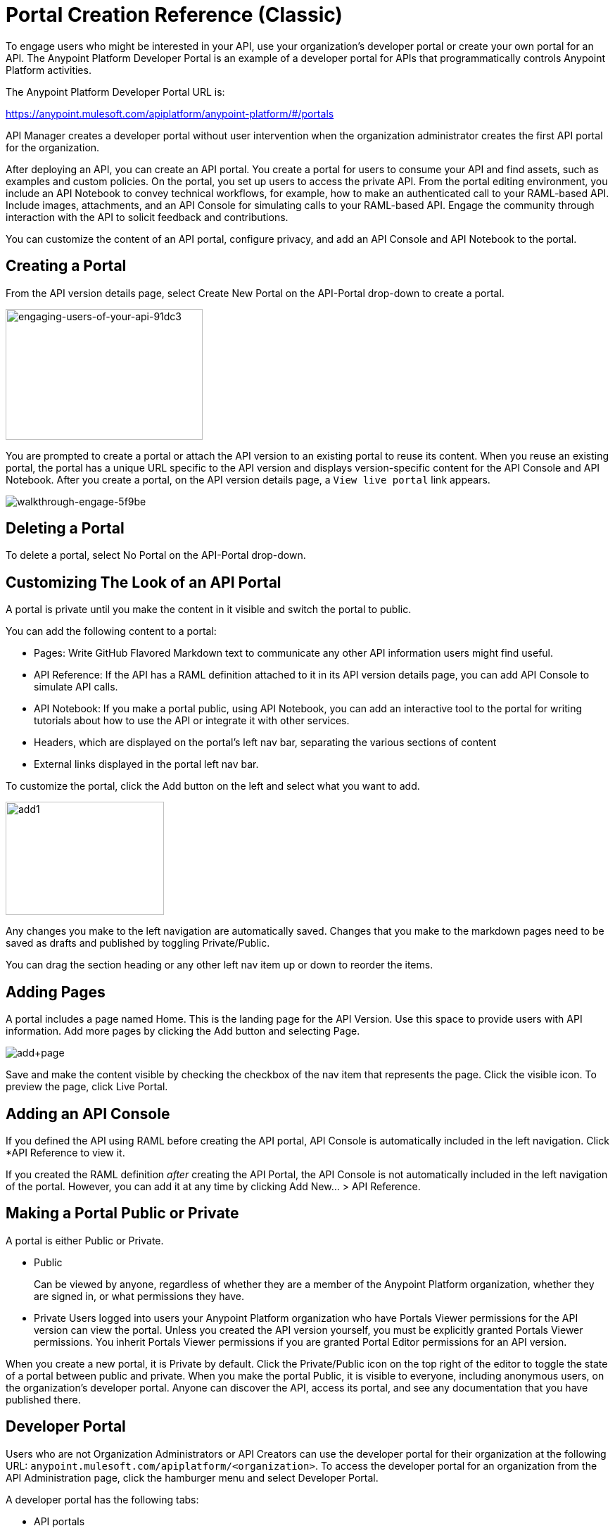 = Portal Creation Reference (Classic)
:keywords: portal, notebook, terms, conditions

To engage users who might be interested in your API, use your organization's developer portal or create your own portal for an API. The Anypoint Platform Developer Portal is an example of a developer portal for APIs that programmatically controls Anypoint Platform activities. 

The Anypoint Platform Developer Portal URL is:

https://anypoint.mulesoft.com/apiplatform/anypoint-platform/#/portals

API Manager creates a developer portal without user intervention when the organization administrator creates the first API portal for the organization.

After deploying an API, you can create an API portal. You create a portal for users to consume your API and find assets, such as examples and custom policies. On the portal, you set up users to access the private API. From the portal editing environment, you include an API Notebook to convey technical workflows, for example, how to make an authenticated call to your RAML-based API. Include images, attachments, and an API Console for simulating calls to your RAML-based API. Engage the community through interaction with the API to solicit feedback and contributions.

You can customize the content of an API portal, configure privacy, and add an API Console and API Notebook to the portal.

== Creating a Portal

From the API version details page, select Create New Portal on the API-Portal drop-down to create a portal.

image::engaging-users-of-your-api-91dc3.png[engaging-users-of-your-api-91dc3,height=186,width=280]

You are prompted to create a portal or attach the API version to an existing portal to reuse its content. When you reuse an existing portal, the portal has a unique URL specific to the API version and displays version-specific content for the API Console and API Notebook. After you create a portal, on the API version details page, a `View live portal` link appears.

image::walkthrough-engage-5f9be.png[walkthrough-engage-5f9be]


== Deleting a Portal

To delete a portal, select No Portal on the API-Portal drop-down.

== Customizing The Look of an API Portal

A portal is private until you make the content in it visible and switch the portal to public.

You can add the following content to a portal:

* Pages: Write GitHub Flavored Markdown text to communicate any other API information users might find useful.
* API Reference: If the API has a RAML definition attached to it in its API version details page, you can add API Console to simulate API calls.
* API Notebook: If you make a portal public, using API Notebook, you can add an interactive tool to the portal for writing tutorials about how to use the API or integrate it with other services.
* Headers, which are displayed on the portal's left nav bar, separating the various sections of content
* External links displayed in the portal left nav bar.

To customize the portal, click the Add button on the left and select what you want to add.

image:add1.png[add1,height=161,width=225]

Any changes you make to the left navigation are automatically saved. Changes that you make to the markdown pages need to be saved as drafts and published by toggling Private/Public.

You can drag the section heading or any other left nav item up or down to reorder the items.

== Adding Pages

A portal includes a page named Home. This is the landing page for the API Version. Use this space to provide users with API information. Add more pages by clicking the Add button and selecting Page.

image:add+page.png[add+page]

Save and make the content visible by checking the checkbox of the nav item that represents the page. Click the visible icon. To preview the page, click Live Portal.

== Adding an API Console

If you defined the API using RAML before creating the API portal, API Console is automatically included in the left navigation. Click *API Reference to view it.

If you created the RAML definition _after_ creating the API Portal, the API Console is not automatically included in the left navigation of the portal. However, you can add it at any time by clicking Add New... > API Reference.

== Making a Portal Public or Private

A portal is either Public or Private.

* Public
+
Can be viewed by anyone, regardless of whether they are a member of the Anypoint Platform organization, whether they are signed in, or what permissions they have.
* Private
Users logged into users your Anypoint Platform organization who have Portals Viewer permissions for the API version can view the portal. Unless you created the API version yourself, you must be explicitly granted Portals Viewer permissions. You inherit Portals Viewer permissions if you are granted Portal Editor permissions for an API version.

When you create a new portal, it is Private by default. Click the Private/Public icon on the top right of the editor to toggle the state of a portal between public and private. When you make the portal Public, it is visible to everyone, including anonymous users, on the organization's developer portal. Anyone can discover the API, access its portal, and see any documentation that you have published there.

== Developer Portal

Users who are not Organization Administrators or API Creators can use the developer portal for their organization at the following URL: `anypoint.mulesoft.com/apiplatform/<organization>`. To access the developer portal for an organization from the API Administration page, click the hamburger menu and select Developer Portal.

A developer portal has the following tabs:

* API portals
+
Users can search for, browse, and sort portals on this page, then go to a specific API. Use the API Name icon to sort portals in ascending or descending alphabetical order.
+
image::engaging-users-of-your-api-cf71a.png[engaging-users-of-your-api-cf71a]
+
Anonymous users can view any API portals that you make public.
+
* My applications
+
Users can search for and sort the list of their applications approved to access the API. To manage an application, click an application name in the list. The My Applications page appears for the named application.
+
image::engaging-users-of-your-api-b2f1c.png[engaging-users-of-your-api-b2f1c]
+
Subject to role and permissions, you can use controls on the developer portal for performing the following tasks:

* Removing application access privileges
* Revoking and restoring the access privileges of the application
* Resetting the client ID and client secret
* Updating application properties, such as the name and URL
* Requesting a different SLA tier level of access for your application
* Viewing information about the application

== Skinning the Portal

Adjust the look and feel of an portal by clicking *Themes*. Add your own logo and choose the colors for the different elements in the top nav bar, either from a palette or by typing Hex color codes. The changes you make are reflected only in the portal.

=== Setting up a Universal Skin for API Portals

If you have multiple portals, you can set up a universal theme to apply to every portal in your organization and its business group. Go to the API Administration page, click the hamburger icon on the top-right of the screen and select Developer Portal Theme Settings.

image:universal+themes.png[universal+themes]

If you apply settings at the Master Organization level, the theme is used in the portals of all your business groups. If you apply settings at the API Administration level for an individual business group, the theme overrides the theme defined at a higher level and affects only the portals of that business group.

== Adding Images and Attachments

You can upload attachments and images for display within a portal.
For example, to include an image in an API portal, click the image icon.

image:empty_portal-image.png[empty_portal-image]

Images and attachments that you upload to an API portal are removed if you delete the API portal where you uploaded them.

An API portal supports the following types of images:

* PNG
* JPEG
* SVG
* GIF
* WEBP
* BMP

You can add images or attachments up to 5MB in size. Host images larger than 5MB on an external site and link to those images from API portal. Linking to attachments is not supported.

To link to an image, use an absolute URL, including protocol (HTTP or HTTPS) and full path, such as `+http://example.com/my_image.png+`.

image:linking_image.png[linking_image]

An API portal displays the linked image but does not store it. If the actual image is deleted from the external host, the API Portal indicates that the image is broken.

== Removing Images or Attachments

To remove an image or attachment, hover over it. Click the Trash icon, then click *Delete* to confirm the operation.

== Previewing a Portal

Click *Live Portal* to preview the portal.

== Deleting Elements

To delete any element, such as a markup page, API Notebook, or API Reference, select the checkbox for the element on the left menu, then click the trashcan icon. Confirm that you want to delete the element.

== Adding Terms and Conditions

You can define two levels of terms and conditions regarding the use of an API portal by visitors.

* Portal Terms and Conditions
+
Must be accepted before any access to the developer portal.
* API Access Terms and Conditions
+
Must be accepted before attempting to register an application through the API portal.

After saving a set of terms of conditions, these are applied to all the APIs in your organization.

The current text of the terms and conditions are recorded on the user's profile. This ensures that, in case these terms and conditions change, the user's contract remains as agreed.

The sections below describe the types of terms and conditions.

=== Portal Terms and Conditions

You write portal terms and conditions and globally set the terms and conditions for access to the API developer portals for your entire organization.

To write portal terms and conditions:

. From the *API administration* page, on the hamburger menu, click *Portal terms & conditions*.
+
. Use markdown to write the terms and conditions.

When set, an acceptance screen appears when a user initially accesses the organization's developer portal. Acceptance is requested if and when the terms and conditions change.

=== Request API Access Terms and Conditions

The terms and conditions for requesting API access are presented to users upon registration of an application for an API through the API’s developer portal.

These terms and conditions can be configured at a global level from API Administration hamburger menu, or as an API owner, you can configure API version-specific terms and conditions. Do the latter from the hamburger menu of the API version details page. These terms and conditions override the global Request API Access terms and conditions.

=== Organizations with Multiple Business Groups

Applying settings at the Master Organization level sets the terms and conditions  for APIs used by all your business groups. You cannot apply terms and conditions within the API Administration page of an individual business group.

== See Also

* link:/api-manager/managing-api-versions#linking-multiple-api-versions-to-a-shared-api-portal[Reuse an existing portal]
* link:/access-management/roles[Portal Editor permissions]
* link:/api-manager/designing-your-api#api-console[API Console]
